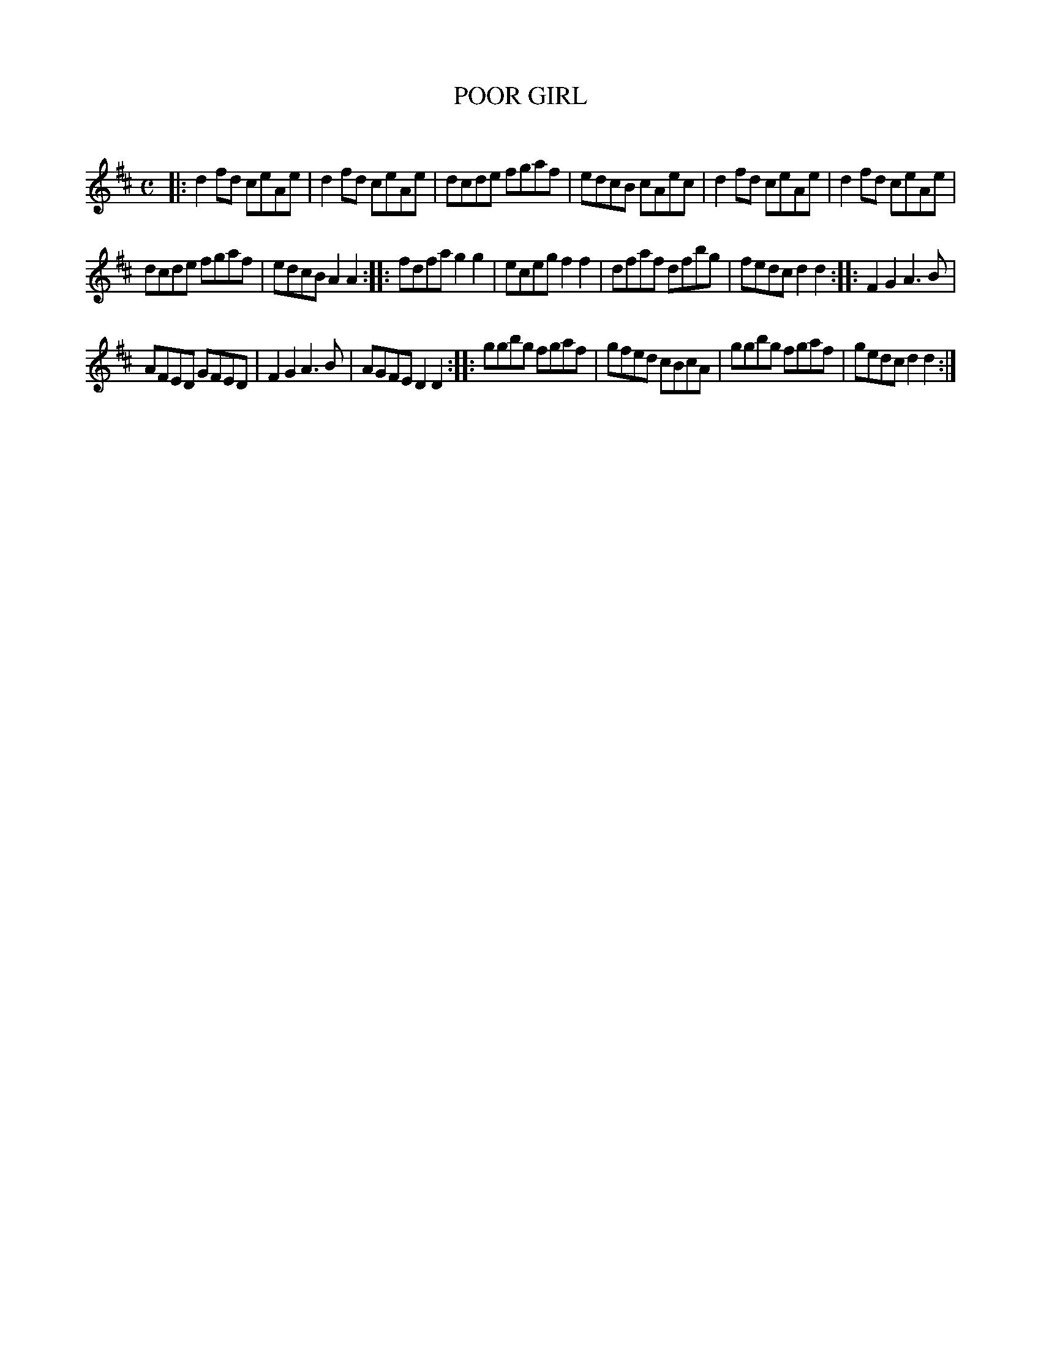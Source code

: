 X: 10093
T: POOR GIRL
C:
%R: reel
B: Elias Howe "The Musician's Companion" Part 1 1842 p.9 #3
S: http://imslp.org/wiki/The_Musician's_Companion_(Howe,_Elias)
Z: 2015 John Chambers <jc:trillian.mit.edu>
N: In the book, bars 5,6 are one bar with "Bis" above.
M: C
L: 1/8
K: D
% - - - - - - - - - - - - - - - - - - - - - - - - -
|:\
d2fd ceAe | d2fd ceAe |\
dcde fgaf | edcB cAec |\
d2fd ceAe | d2fd ceAe |
dcde fgaf | edcB A2A2 :|\
|:\
fdfa g2g2 | eceg f2f2 |\
dfaf dfbg | fedc d2d2 :|\
|:\
F2G2 A3B |
AFED GFED |\
F2G2 A3B | AGFE D2D2 :|\
|:\
ggbg fgaf | gfed cBcA |\
ggbg fgaf | gedc d2d2 :|
% - - - - - - - - - - - - - - - - - - - - - - - - -

